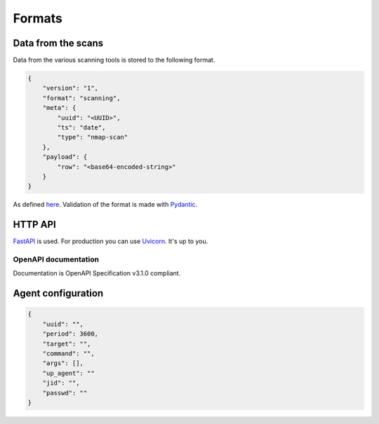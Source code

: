 Formats
=======

Data from the scans
-------------------

Data from the various scanning tools is stored to the following format.


.. code-block:: json

    {
        "version": "1",
        "format": "scanning",
        "meta": {
            "uuid": "<UUID>",
            "ts": "date",
            "type": "nmap-scan"
        },
        "payload": {
            "row": "<base64-encoded-string>"
        }
    }


As defined `here <https://github.com/scandale-project/pumpkin/blob/main/api/schemas.py>`_.
Validation of the format is made with `Pydantic <https://pydantic.dev>`_.


.. _http-api:

HTTP API
--------

`FastAPI <https://fastapi.tiangolo.com>`_ is used.
For production you can use `Uvicorn <https://www.uvicorn.org>`_. It's up to you.

OpenAPI documentation
`````````````````````

Documentation is OpenAPI Specification v3.1.0 compliant.

.. openapi:: _static/openapi.json




Agent configuration
-------------------

.. code-block:: json

    {
        "uuid": "",
        "period": 3600,
        "target": "",
        "command": "",
        "args": [],
        "up_agent": ""
        "jid": "",
        "passwd": ""
    }

